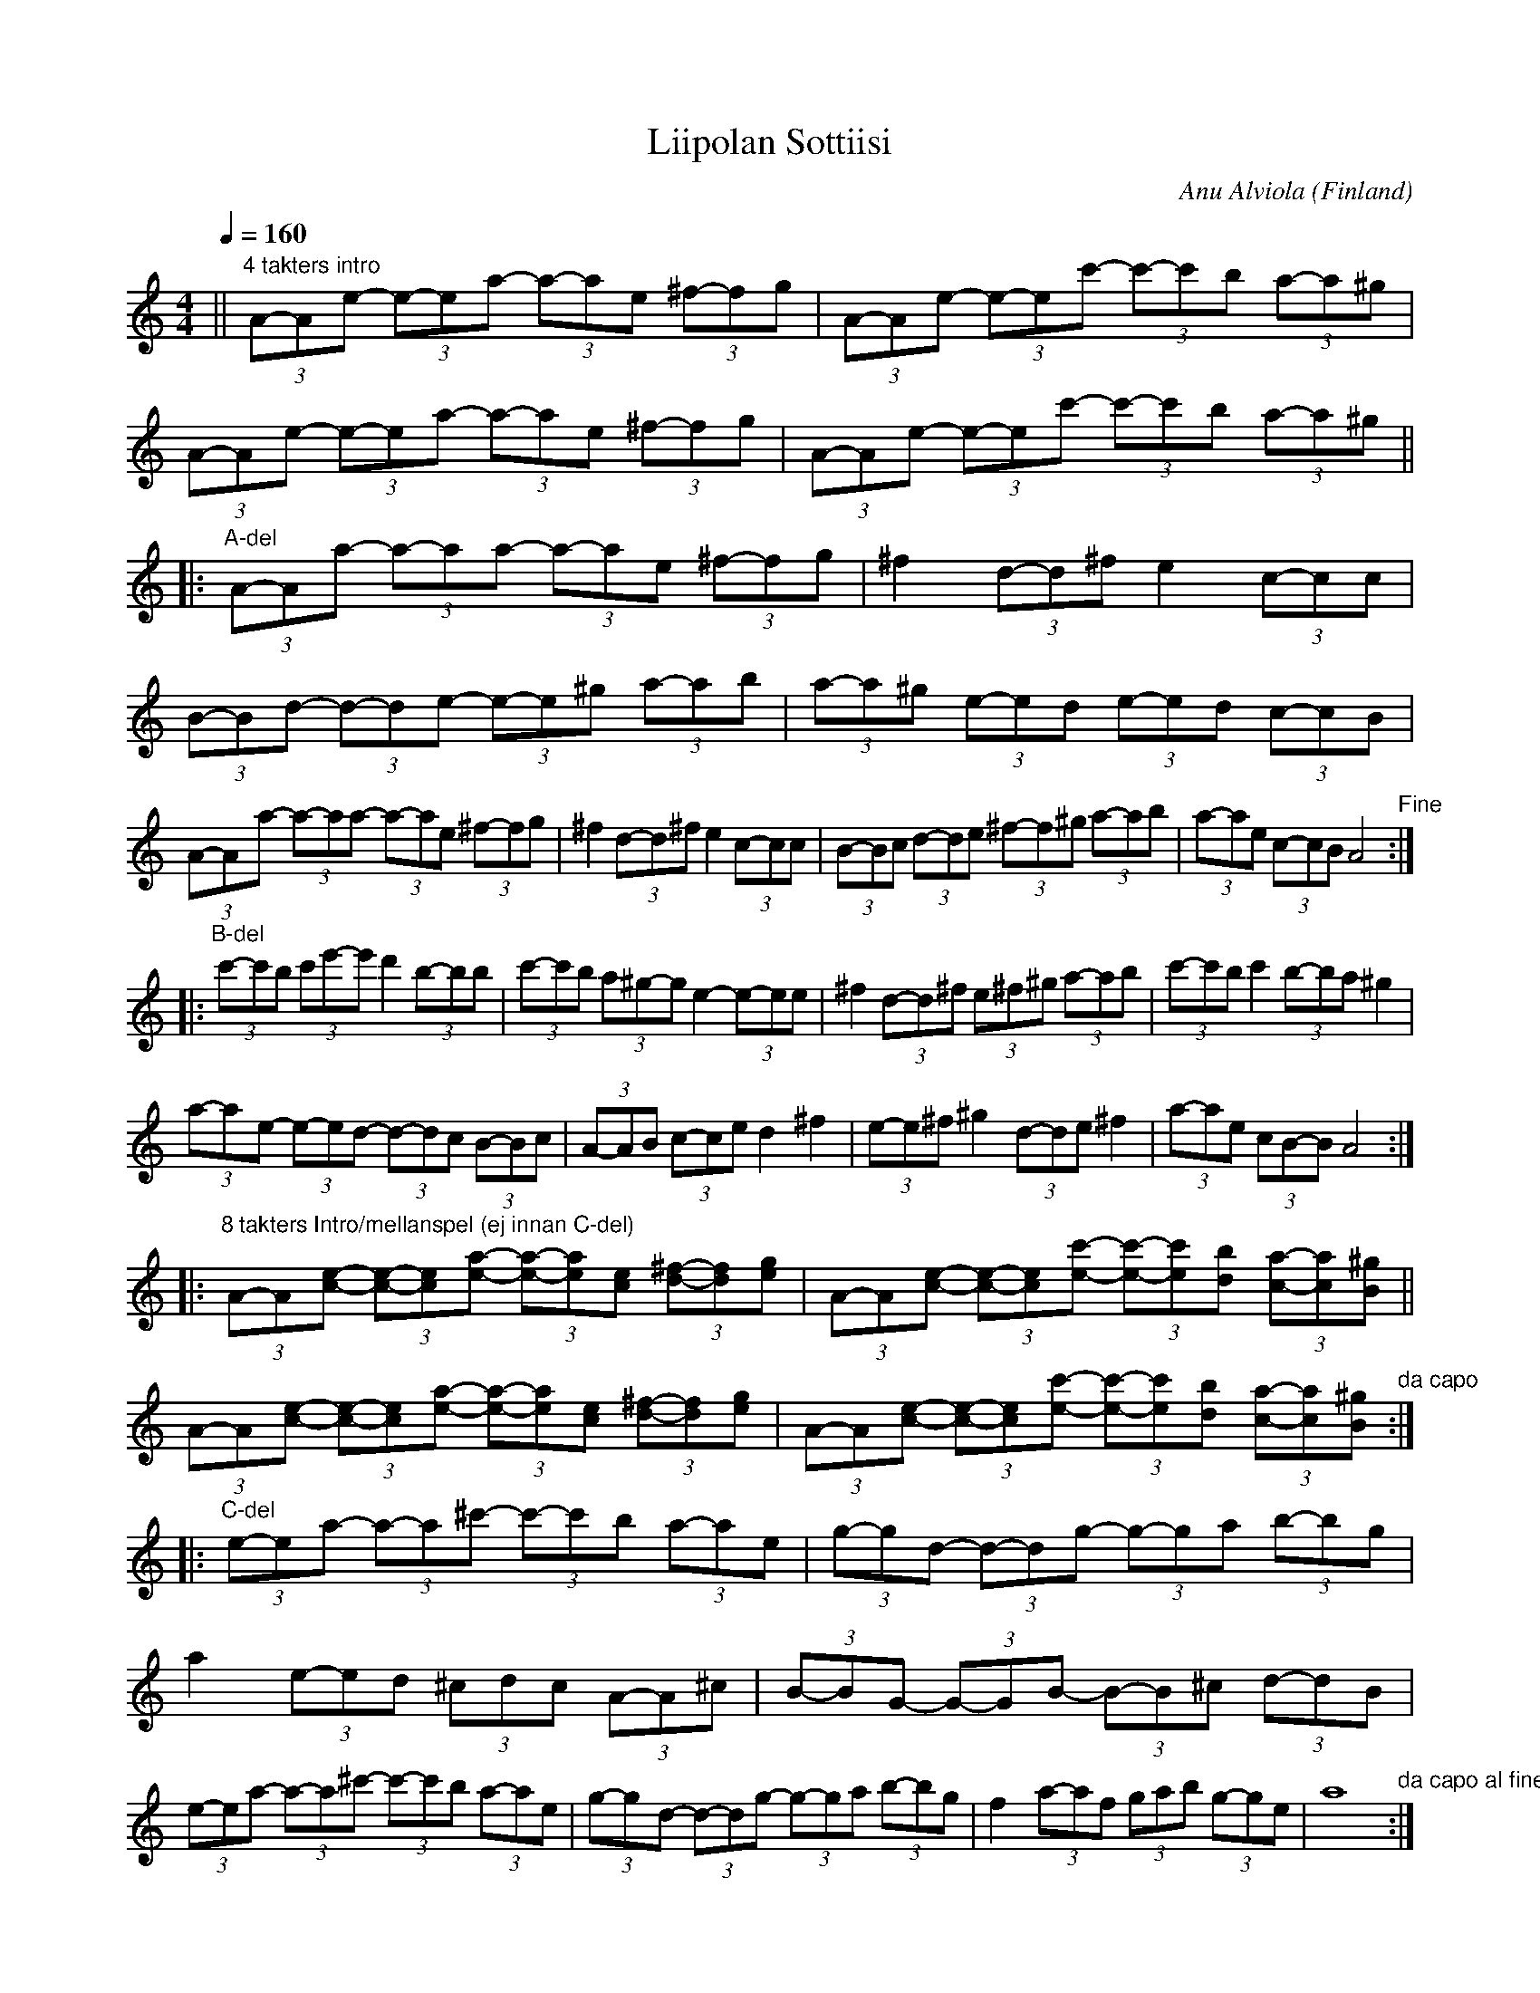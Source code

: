 %%abc-charset utf-8

M:3/4
L:1/8
K:C
X:1
T:Liipolan Sottiisi
R:Schottis
O:Finland
C:Anu Alviola
Z:Robert Boström
M:4/4
L:1/8
K:Am
Q:1/4 = 160
||"4 takters intro"(3A-A-e- (3e-ea- (3a-ae (3^f-fg|(3A-A-e- (3e-ec'- (3c'-c'b (3a-a^g |(3A-A-e- (3e-ea- (3a-ae (3^f-fg |(3A-A-e- (3e-ec'- (3c'-c'b (3a-a^g ||
|:"A-del"(3A-A-a- (3a-aa- (3a-ae (3^f-fg |^f2 (3d-d^f e2(3c-cc|(3B-Bd- (3d-de- (3e-e^g (3a-ab|(3a-a^g (3e-ed (3e-ed (3c-cB |
(3A-A-a- (3a-aa- (3a-ae (3^f-fg |^f2 (3d-d^f e2(3c-cc|(3B-Bc (3d-de (3^f-f^g (3a-ab|(3a-ae (3c-cB A4"Fine":|
|:"B-del"(3c'-c'b (3c'e'-e' d'2 (3b-bb|(3c'-c'b (3a^g-g e2- (3e-ee|^f2 (3d-d^f (3ew^f^g (3a-ab|(3c'-c'b c'2(3b-ba ^g2|
(3a-a-e- (3e-ed- (3d-dc (3B-Bc|(3A-AB (3c-ce d2 ^f2|(3e-e^f ^g2 (3d-de ^f2|(3a-ae (3cB-B A4:|
|:"8 takters Intro/mellanspel (ej innan C-del)"
(3A-A-[ec]- (3[ec]-[ec][ae]- (3[ae]-[ae][ec] (3[^fd]-[fd][ge]|(3A-A-[ec]- (3[ec]-[ec][c'e]- (3[c'e]-[c'e][bd] (3[ac]-[ac][^gB]||
(3A-A-[ec]- (3[ec]-[ec][ae]- (3[ae]-[ae][ec] (3[^fd]-[fd][ge]|(3A-A-[ec]- (3[ec]-[ec][c'e]- (3[c'e]-[c'e][bd] (3[ac]-[ac][^gB]"da capo":|
|:"C-del"(3e-e-a- (3a-a^c'- (3c'-c'b (3a-ae|(3g-g-d- (3d-dg- (3g-ga (3b-bg|a2 (3e-ed (3^cdc (3A-A^c|(3B-B-G- (3G-GB- (3B-B^c (3d-dB|
(3e-ea- (3a-a^c'- (3c'-c'b (3a-ae|(3g-g-d- (3d-dg- (3g-ga (3b-bg|f2 (3a-af (3gab (3g-ge|a8 "da capo al fine":|

